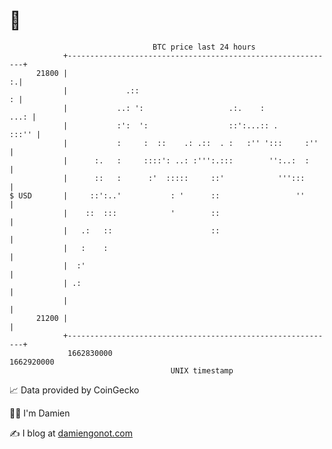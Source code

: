* 👋

#+begin_example
                                   BTC price last 24 hours                    
               +------------------------------------------------------------+ 
         21800 |                                                          :.| 
               |             .::                                          : | 
               |           ..: ':                   .:.    :           ...: | 
               |           :':  ':                  ::':...:: .       :::'' | 
               |           :     :  ::    .: .::  . :   :'' ':::     :''    | 
               |      :.   :     ::::': ..: :''':.:::        '':..:  :      | 
               |      ::   :      :'  :::::     ::'            ''':::       | 
   $ USD       |     ::':..'           : '      ::                 ''       | 
               |    ::  :::            '        ::                          | 
               |   .:   ::                      ::                          | 
               |   :    :                                                   | 
               |  :'                                                        | 
               | .:                                                         | 
               |                                                            | 
         21200 |                                                            | 
               +------------------------------------------------------------+ 
                1662830000                                        1662920000  
                                       UNIX timestamp                         
#+end_example
📈 Data provided by CoinGecko

🧑‍💻 I'm Damien

✍️ I blog at [[https://www.damiengonot.com][damiengonot.com]]

